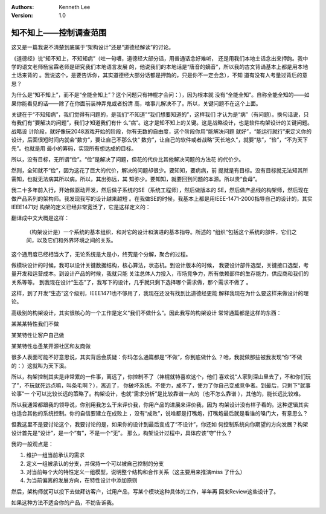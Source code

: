.. Kenneth Lee 版权所有 2017-2019

:Authors: Kenneth Lee
:Version: 1.0

知不知上——控制调查范围
**********************

这又是一篇我说不清楚到底属于“架构设计”还是“道德经解读”的讨论。

《道德经》说“知不知上，不知知病”（吐一句嘈，道德经大部分话，用普通话念好难听，
还是用我们本地土话念出来押韵。我中学的语文老师杨宝霖老师是研究我们本地语言发展
的，他说我们的本地话是“唐音的嫡音”，所以我的古文背诵基本上都是用本地土话来背的
。我说这个，是要告诉你，其实道德经大部分话都是押韵的，只是你不一定会念），不知
道有没有人考量过背后的意思？

为什么是“知不知上”，而不是“全能全知上”？这个问题只有神棍才会问：），因为根本就
没有“全能全知”。自称全能全知的——如果你能看见的话——除了在你面前装神弄鬼或者扮清
高，啥事儿解决不了。所以，关键问题不在这个上面。

关键在于“不知知病”，我们觉得有问题的，是我们“不知道”“我们想要知道的”，这样我们
才认为是“病”（有问题）。换句话说，只有我们有“要解决的问题”，我们才知道我们有什
么“病”。这才是知不知上的关键。这是战略设计，也是软件构架设计的关键问题。战略设
计阶段，就好像玩2048游戏开始的阶段，你有无数的自由度，这个阶段你用“能解决问题
就好”，“能运行就行”来定义你的设计，后面很短时间内就会“数穷”，要让自己不那么快“
数穷”，让自己的软件或者战略“天长地久”，就要“慈”，“俭”，“不为天下先”。也就是用
最小的筹码，实现所有想达成的目标。

所以，没有目标，无所谓“俭”。“俭”是解决了问题，但花的代价比其他解决问题的方法花
的代价少。

然则，全知就不“俭”，因为这花了巨大的代价，解决的问题却很少。要知知，要病病，前
提就是有目标。没有目标就无法知其所需知，也就无法病其所以病。所以，其出弥远，其
知弥少。要知知，就要回到问题的本源。所以贵“食母”。

我二十多年前入行，开始做驱动开发，然后做子系统的SE（系统工程师），然后做版本的
SE，然后做产品线的构架师，然后现在做产品系列的架构师。我发现我写的设计越来越短
。在我做SE的时候，我基本上都是用IEEE-1471-2000指导自己的设计的，其实IEEE1471对
构架的定义已经非常宽泛了，它是这样定义的：

..
        The fundamental organization of a system embodied in its components,
        their relationship to each other, and to the environment, and the
        principles guiding its design and evolution.

翻译成中文大概是这样：

..

        （构架设计是）一个系统的基本组织，和对它的设计和演进的基本指导。所述的
        “组织”包括这个系统的部件，它们之间，以及它们和外界环境之间的关系。

这个通用度已经相当大了，无论系统是大是小，终究是个分解，聚合的过程。

做模块设计的时候，我可以设计关键数据结构，核心算法，状态机。到设计版本的时候，
我要设计部件选型，关键接口选型，考量开发和运营成本。到设计产品的时候，我就只能
关注总体人力投入，市场竞争力，所有依赖部件的生存能力，供应商和我们的关系等等。
到我现在设计“生态”了，我写下的设计，几乎就只剩下选择哪个需求做，那个需求不做了
。

这样，到了开发“生态”这个级别，IEEE1471也不够用了，我现在还没有找到比道德经更能
解释我现在为什么要这样来做设计的理论。

高级别的构架设计，其实很核心的一个工作是定义“我们不做什么”。因此我写的构架设计
常常通篇都是这样的东西：

某某某特性我们不做

某某特性让客户自己做

某某特性怂恿某开源社区和友商做

很多人表面可能不好意思说，其实背后会质疑：你玛怎么通篇都是“不做”，你到底做什么
？哈，我就做那些被我发现“你”不做的：）这就叫为天下溪。

所以，构架控制其实是非常累的一件事，离远了，你控制不了（神棍就特喜欢这个，他们
喜欢说“人家到深山里去了，不和你们玩了”，不玩就死远点嘛，叫条毛啊？），离近了，
你破坏系统。不使力，成不了，使力了你自己变成竞争者。到最后，只剩下“就事论事”一
个可以比较长远的策略了。构架设计，也就“需求分析”是比较靠谱一点的（也不怎么靠谱
），其他的，能长远比较难。

所以我通常都跟我的领导说，你别用我怎么干来评价我，你用产品的进展来评价我，因为
构架设计没有样子看的。这种逻辑其实也适合其他的系统控制。你的自信要建立在成败上
，没有“成败”，说啥都是打嘴炮，打嘴炮最后就是看谁的嗓门大，有意思么？

但我这里不是要讨论这个，我要讨论的是，如果你的设计到最后变成了“不设计”，你还如
何控制系统向你期望的方向发展？构架设计首先是“设计”，是一个“有”，不是一个“无”。
那么，构架设计过程中，具体应该“守”什么？

我的一般观点是：

1. 维护一组当前承认的需求

2. 定义一组被承认的分支，并保持一个可以被自己控制的分支

3. 对当前每个大的特性定义一组模型，说明整个结构和合作关系（这主要用来推演miss
   了什么）

4. 为当前偏离的发展方向，在特性设计中添加原则

然后，架构师就可以投下去做拜访客户，试用产品，写某个模块这种具体的工作，半年再
回来Review这些设计了。

如果这种方法不适合你的产品，不妨告诉我。

.. vim: tw=78 fo+=mM

